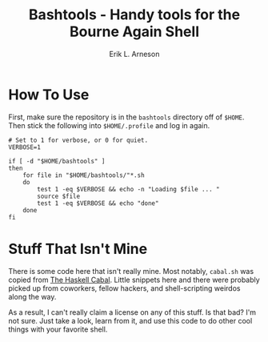 #+TITLE: Bashtools - Handy tools for the Bourne Again Shell
#+LANGUAGE: en
#+AUTHOR: Erik L. Arneson
#+EMAIL: earneson@arnesonium.com
#+KEYWORDS: bash, shell, login, tools
#+OPTIONS: num:nil

* How To Use

  First, make sure the repository is in the =bashtools= directory off
  of =$HOME=. Then stick the following into =$HOME/.profile= and log
  in again.

#+begin_src shell-script
  # Set to 1 for verbose, or 0 for quiet.
  VERBOSE=1
  
  if [ -d "$HOME/bashtools" ]
  then
      for file in "$HOME/bashtools/"*.sh
      do
          test 1 -eq $VERBOSE && echo -n "Loading $file ... "
          source $file
          test 1 -eq $VERBOSE && echo "done"
      done
  fi
#+end_src

* Stuff That Isn't Mine

  There is some code here that isn't really mine. Most notably,
  =cabal.sh= was copied from [[https://www.haskell.org/cabal/][The Haskell Cabal]]. Little snippets here
  and there were probably picked up from coworkers, fellow hackers,
  and shell-scripting weirdos along the way.

  As a result, I can't really claim a license on any of this stuff. Is
  that bad? I'm not sure. Just take a look, learn from it, and use
  this code to do other cool things with your favorite shell.
